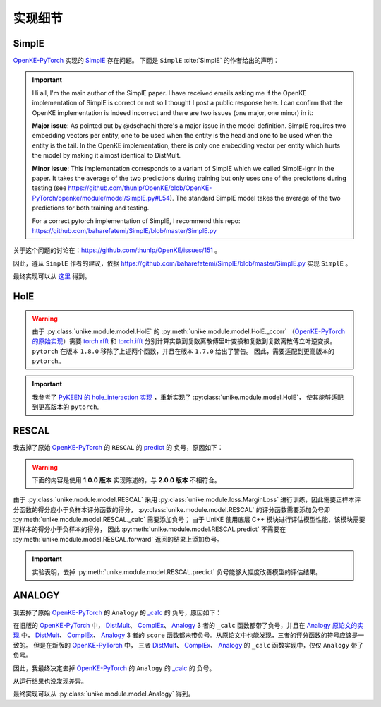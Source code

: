 实现细节
==================================

SimplE
---------

`OpenKE-PyTorch <https://github.com/thunlp/OpenKE/tree/OpenKE-PyTorch>`__ 实现的 `SimplE <https://github.com/CPU-DS/UniKE/blob/thunlp-OpenKE-PyTorch/openke/module/model/SimplE.py>`__ 存在问题。
下面是 ``SimplE`` :cite:`SimplE` 的作者给出的声明：

.. Important::

    Hi all, I'm the main author of the SimplE paper. I have received emails asking me if the OpenKE implementation of SimplE is correct or not so I thought I post a public response here. I can confirm that the OpenKE implementation is indeed incorrect and there are two issues (one major, one minor) in it:
    
    **Major issue**: As pointed out by @dschaehi there's a major issue in the model definition. SimplE requires two embedding vectors per entity, one to be used when the entity is the head and one to be used when the entity is the tail. In the OpenKE implementation, there is only one embedding vector per entity which hurts the model by making it almost identical to DistMult.
    
    **Minor issue**: This implementation corresponds to a variant of SimplE which we called SimplE-ignr in the paper. It takes the average of the two predictions during training but only uses one of the predictions during testing (see https://github.com/thunlp/OpenKE/blob/OpenKE-PyTorch/openke/module/model/SimplE.py#L54). The standard SimplE model takes the average of the two predictions for both training and testing.

    For a correct pytorch implementation of SimplE, I recommend this repo: https://github.com/baharefatemi/SimplE/blob/master/SimplE.py

关于这个问题的讨论在：https://github.com/thunlp/OpenKE/issues/151 。

因此，遵从 ``SimplE`` 作者的建议，依据 https://github.com/baharefatemi/SimplE/blob/master/SimplE.py 实现 ``SimplE`` 。

最终实现可以从 `这里 <_modules/unike/module/model/SimplE.html#SimplE>`_ 得到。

.. _details_hole:

HolE
---------

.. WARNING:: 由于 :py:class:`unike.module.model.HolE` 的
    :py:meth:`unike.module.model.HolE._ccorr` （`OpenKE-PyTorch 的原始实现 <https://github.com/CPU-DS/UniKE/blob/thunlp-OpenKE-PyTorch/openke/module/model/HolE.py#L60>`__）需要
    `torch.rfft <https://pytorch.org/docs/1.7.0/generated/torch.rfft.html#torch.rfft>`_ 和 `torch.ifft <https://pytorch.org/docs/1.7.0/generated/torch.ifft.html#torch.ifft>`_ 分别计算实数到复数离散傅里叶变换和复数到复数离散傅立叶逆变换。
    ``pytorch`` 在版本 ``1.8.0`` 移除了上述两个函数，并且在版本 ``1.7.0`` 给出了警告。
    因此，需要适配到更高版本的 ``pytorch``。

.. Important::
    我参考了 `PyKEEN 的 hole_interaction 实现 <https://pykeen.readthedocs.io/en/stable/api/pykeen.nn.functional.hole_interaction.html#pykeen.nn.functional.hole_interaction>`_ ，重新实现了 :py:class:`unike.module.model.HolE`，
    使其能够适配到更高版本的 ``pytorch``。

RESCAL
---------

我去掉了原始 `OpenKE-PyTorch <https://github.com/thunlp/OpenKE/tree/OpenKE-PyTorch>`__ 的 ``RESCAL`` 的
`predict <https://github.com/CPU-DS/UniKE/blob/thunlp-OpenKE-PyTorch/openke/module/model/RESCAL.py#L45>`__ 的
负号，原因如下：

.. WARNING:: 下面的内容是使用 **1.0.0 版本** 实现陈述的，与 **2.0.0 版本** 不相符合。

由于 :py:class:`unike.module.model.RESCAL` 采用 :py:class:`unike.module.loss.MarginLoss` 进行训练，因此需要正样本评分函数的得分应小于负样本评分函数的得分，
:py:class:`unike.module.model.RESCAL` 的评分函数需要添加负号即 :py:meth:`unike.module.model.RESCAL._calc` 需要添加负号；
由于 UniKE 使用底层 C++ 模块进行评估模型性能，该模块需要正样本的得分小于负样本的得分，
因此 :py:meth:`unike.module.model.RESCAL.predict` 不需要在 :py:meth:`unike.module.model.RESCAL.forward` 返回的结果上添加负号。

.. Important::
    实验表明，去掉 :py:meth:`unike.module.model.RESCAL.predict` 负号能够大幅度改善模型的评估结果。

ANALOGY
---------

我去掉了原始 `OpenKE-PyTorch <https://github.com/thunlp/OpenKE/tree/OpenKE-PyTorch>`__ 的 ``Analogy`` 的
`_calc <https://github.com/CPU-DS/UniKE/blob/thunlp-OpenKE-PyTorch/openke/module/model/Analogy.py#L27>`__ 的
负号，原因如下：

在旧版的 `OpenKE-PyTorch <https://github.com/thunlp/OpenKE/tree/OpenKE-PyTorch(old)>`__ 中，
`DistMult <https://github.com/thunlp/OpenKE/blob/OpenKE-PyTorch(old)/models/DistMult.py#L23>`__、
`ComplEx <https://github.com/thunlp/OpenKE/blob/OpenKE-PyTorch(old)/models/ComplEx.py#L36>`__、
`Analogy <https://github.com/thunlp/OpenKE/blob/OpenKE-PyTorch(old)/models/Analogy.py#L30>`__ 3 者的
``_calc`` 函数都带了负号，并且在
`Analogy 原论文的实现 <https://github.com/quark0/ANALOGY>`__ 中，
`DistMult <https://github.com/quark0/ANALOGY/blob/master/main.cpp#L487>`__、
`ComplEx <https://github.com/quark0/ANALOGY/blob/master/main.cpp#L527>`__、
`Analogy <https://github.com/quark0/ANALOGY/blob/master/main.cpp#L583>`__ 3 者的
``score`` 函数都未带负号。从原论文中也能发现，三者的评分函数的符号应该是一致的。
但是在新版的 `OpenKE-PyTorch <https://github.com/thunlp/OpenKE/tree/OpenKE-PyTorch>`__ 中，
三者 `DistMult <https://github.com/CPU-DS/UniKE/blob/thunlp-OpenKE-PyTorch/openke/module/model/DistMult.py#L40>`__、
`ComplEx <https://github.com/CPU-DS/UniKE/blob/thunlp-OpenKE-PyTorch/openke/module/model/ComplEx.py#L21>`__、
`Analogy <https://github.com/CPU-DS/UniKE/blob/thunlp-OpenKE-PyTorch/openke/module/model/Analogy.py#L27>`__ 的
``_calc`` 函数实现中，仅仅 ``Analogy`` 带了负号。

因此，我最终决定去掉 `OpenKE-PyTorch <https://github.com/thunlp/OpenKE/tree/OpenKE-PyTorch>`__ 的 ``Analogy`` 的
`_calc <https://github.com/CPU-DS/UniKE/blob/thunlp-OpenKE-PyTorch/openke/module/model/Analogy.py#L27>`__ 的
负号。

从运行结果也没发现差异。 

最终实现可以从 :py:class:`unike.module.model.Analogy` 得到。